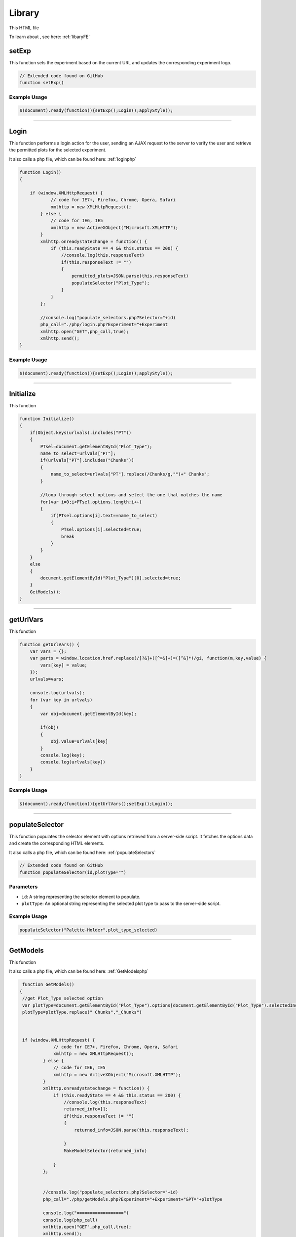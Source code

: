 .. _LibraryHTML:

Library
=========================

This HTML file 

To learn about , see here: :ref:`libaryFE`

setExp
----------------

This function sets the experiment based on the current URL and updates the corresponding experiment logo. 

.. code-block:: html

    // Extended code found on GitHub 
    function setExp()

Example Usage
~~~~~~~~~~~~~~

.. code-block:: html 

     $(document).ready(function(){setExp();Login();applyStyle();


----------------------------------------------------

.. _loginFuncLabeler:

Login
-------------

This function performs a login action for the user, sending an AJAX request to the server to verify the user and retrieve the permitted plots for the selected experiment. 

It also calls a php file, which can be found here: :ref:`loginphp`

.. code-block:: html

            function Login()
            {
            
                if (window.XMLHttpRequest) {
                        // code for IE7+, Firefox, Chrome, Opera, Safari
                        xmlhttp = new XMLHttpRequest();
                    } else {
                        // code for IE6, IE5
                        xmlhttp = new ActiveXObject("Microsoft.XMLHTTP");
                    }
                    xmlhttp.onreadystatechange = function() {
                        if (this.readyState == 4 && this.status == 200) {
                            //console.log(this.responseText)
                            if(this.responseText != "")
                            {
                                permitted_plots=JSON.parse(this.responseText)
                                populateSelector("Plot_Type");
                            }
                        }
                    };
                    
                    //console.log("populate_selectors.php?Selector="+id)
                    php_call="./php/login.php?Experiment="+Experiment
                    xmlhttp.open("GET",php_call,true);
                    xmlhttp.send();
            }

Example Usage
~~~~~~~~~~~~~~~~~~~~~~~~

.. code-block:: html 
    
    $(document).ready(function(){setExp();Login();applyStyle();

-----------------------------------------

Initialize
-----------------

This function 

.. code-block:: html

            function Initialize()
            {
                if(Object.keys(urlvals).includes("PT"))
                {
                    PTsel=document.getElementById("Plot_Type");
                    name_to_select=urlvals["PT"];
                    if(urlvals["PT"].includes("Chunks"))
                    {
                        name_to_select=urlvals["PT"].replace(/Chunks/g,"")+" Chunks";
                    }
                    
                    //loop through select options and select the one that matches the name
                    for(var i=0;i<PTsel.options.length;i++)
                    {
                        if(PTsel.options[i].text==name_to_select)
                        {
                            PTsel.options[i].selected=true;
                            break
                        }
                    }
                }
                else
                {
                    document.getElementById("Plot_Type")[0].selected=true;
                }
                GetModels();
            }


-------------------------------------

getUrlVars
-------------

This function 

.. code-block:: html 

            function getUrlVars() {
                var vars = {};
                var parts = window.location.href.replace(/[?&]+([^=&]+)=([^&]*)/gi, function(m,key,value) {
                    vars[key] = value;
                });
                urlvals=vars;

                console.log(urlvals);
                for (var key in urlvals)
                {
                    var obj=document.getElementById(key);

                    if(obj)
                    {
                        obj.value=urlvals[key]
                    }
                    console.log(key);
                    console.log(urlvals[key])
                }
            }

Example Usage
~~~~~~~~~~~~~~~~~~~

.. code-block:: html 

    $(document).ready(function(){getUrlVars();setExp();Login();


--------------------------------

.. _populateSelectorLibrary:

populateSelector
-------------

This function populates the selector element with options retrieved from a server-side script. 
It fetches the options data and create the corresponding HTML elements. 

It also calls a php file, which can be found here: :ref:`populateSelectors`


.. code-block:: html

    // Extended code found on GitHub
    function populateSelector(id,plotType="")

Parameters
~~~~~~~~~~~~~~~

- ``id``: A string representing the selector element to populate.
- ``plotType``: An optional string representing the selected plot type to pass to the server-side script. 

Example Usage
~~~~~~~~~~~~~~~~~~~~~~~~

.. code-block:: html 
    
    populateSelector("Palette-Holder",plot_type_selected)


------------------------------------------------------

.. _GetModelsLibrary:

GetModels
-------------

This function 

It also calls a php file, which can be found here: :ref:`GetModelsphp`


.. code-block:: html 

            function GetModels()
           {
            //get Plot_Type selected option
            var plotType=document.getElementById("Plot_Type").options[document.getElementById("Plot_Type").selectedIndex].text
            plotType=plotType.replace(" Chunks","_Chunks")



            if (window.XMLHttpRequest) {
                        // code for IE7+, Firefox, Chrome, Opera, Safari
                        xmlhttp = new XMLHttpRequest();
                    } else {
                        // code for IE6, IE5
                        xmlhttp = new ActiveXObject("Microsoft.XMLHTTP");
                    }
                    xmlhttp.onreadystatechange = function() {
                        if (this.readyState == 4 && this.status == 200) {
                            //console.log(this.responseText)
                            returned_info=[];
                            if(this.responseText != "")
                            {
                                returned_info=JSON.parse(this.responseText);
                                
                            }
                            MakeModelSelector(returned_info)
                            
                        }
                    };
                    
                     
                    //console.log("populate_selectors.php?Selector="+id)
                    php_call="./php/getModels.php?Experiment="+Experiment+"&PT="+plotType
                    
                    console.log("==================")
                    console.log(php_call)
                    xmlhttp.open("GET",php_call,true);
                    xmlhttp.send();
           }


--------------------------------

MakeModelSelector
-------------

This function 

.. code-block:: html 

    // Extended code on GitHub
    function MakeModelSelector(returned_info)

Parameter
~~~~~~~~~~~~~

- ``returned_info``: 


--------------------------------

.. _GetModelInfoLibrary:

GetModelInfo
-------------

This function 

It also calls a php file, which can be found here: :ref:`getModelInfophp`

.. code-block:: html 

           function GetModelInfo()
           {
            //get ModelSelector selected value
            if(document.getElementById("ModelSelector"))
            {
                var model_ID=document.getElementById("ModelSelector").options[document.getElementById("ModelSelector").selectedIndex].value;
                //get ModelSelector selected text
                var model_Name=document.getElementById("ModelSelector").options[document.getElementById("ModelSelector").selectedIndex].text;
            }
            else
            {
                CreateFactSheet([],"")
            }
                

            if (window.XMLHttpRequest) {
                        // code for IE7+, Firefox, Chrome, Opera, Safari
                        xmlhttp = new XMLHttpRequest();
                    } else {
                        // code for IE6, IE5
                        xmlhttp = new ActiveXObject("Microsoft.XMLHTTP");
                    }
                    xmlhttp.onreadystatechange = function() {
                        if (this.readyState == 4 && this.status == 200) {
                            //console.log(this.responseText)
                            returned_info=[];
                            if(this.responseText != "")
                            {
                                returned_info=JSON.parse(this.responseText);
                                
                            }
                            CreateFactSheet(returned_info,model_Name);
                            
                        }
                    };
                    
                     
                    //console.log("populate_selectors.php?Selector="+id)
                    php_call="./php/getModelInfo.php?Experiment="+Experiment+"&mID="+model_ID
                    
                    console.log("==================")
                    console.log(php_call)
                    xmlhttp.open("GET",php_call,true);
                    xmlhttp.send();
           }

Example Usage
~~~~~~~~~~~~~~~~~~~

.. code-block:: html 

    mod_sel.onchange=function(){GetModelInfo()}


--------------------------------

.. _editThresholdLibrary:

editThreshold
-------------

This function 

It also calls a php file, which can be found here: :ref:`library_utilsphp`

.. code-block:: html 

           function editThreshold(model_ID, classification,value)
           {
            class_name=classification.replace("_edit","")
            console.log("editThreshold",model_ID, class_name,value)
            if (window.XMLHttpRequest) {
                        // code for IE7+, Firefox, Chrome, Opera, Safari
                        xmlhttp = new XMLHttpRequest();
                    } else {
                        // code for IE6, IE5
                        xmlhttp = new ActiveXObject("Microsoft.XMLHTTP");
                    }
                    xmlhttp.onreadystatechange = function() {
                        if (this.readyState == 4 && this.status == 200) {
                            //console.log(this.responseText)
                            if(this.responseText != "")
                            {
                                if(this.responseText.includes("Error"))
                                {
                                    alert(this.responseText)
                                }
                                else
                                {
                                    console.log("SUCCESS")
                                    //clear the inputs and reconstruct the thresholds...
                                    GetModelInfo()
                                }
                                
                            }
                            
                            
                        }
                    };
                    
                     
                    //console.log("populate_selectors.php?Selector="+id)
                    php_call="./php/library_utils.php?Experiment="+Experiment+"&action=editThreshold&mID="+model_ID+"&class="+class_name+"&value="+value
                    
                    console.log("==================")
                    console.log(php_call)
                    xmlhttp.open("GET",php_call,true);
                    xmlhttp.send();
           }

Parameters
~~~~~~~~~~~~~~~

- ``model_ID``: 
- ``classification``: 
- ``value``: 

Example Usage
~~~~~~~~~~~~~~~~~~~

.. code-block:: html 


--------------------------------


-------------

This function 

.. code-block:: html 


Example Usage
~~~~~~~~~~~~~~~~~~~

.. code-block:: html 


--------------------------------


-------------

This function 

.. code-block:: html 


Example Usage
~~~~~~~~~~~~~~~~~~~

.. code-block:: html 


--------------------------------


-------------

This function 

.. code-block:: html 


Example Usage
~~~~~~~~~~~~~~~~~~~

.. code-block:: html 


--------------------------------


-------------

This function 

.. code-block:: html 


Example Usage
~~~~~~~~~~~~~~~~~~~

.. code-block:: html 


--------------------------------


-------------

This function 

.. code-block:: html 


Example Usage
~~~~~~~~~~~~~~~~~~~

.. code-block:: html 


--------------------------------


-------------

This function 

.. code-block:: html 


Example Usage
~~~~~~~~~~~~~~~~~~~

.. code-block:: html 




